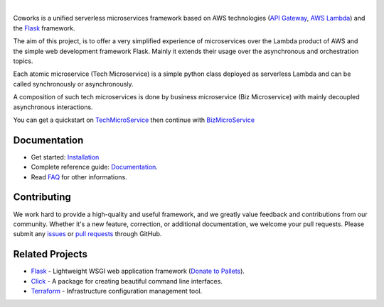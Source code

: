 .. image:: https://github.com/gdoumenc/coworks/raw/dev/docs/img/coworks.png
    :height: 80px
    :alt: Coworks Logo

|

|Maintenance yes| |Build status| |Documentation status| |Coverage rate| |Python versions| |GitHub license|

.. |Maintenance yes| image:: https://img.shields.io/badge/Maintained%3F-yes-green.svg?style=plastic
   :target: https://GitHub.com/Naereen/StrapDown.js/graphs/commit-activity
.. |Build status| image:: https://img.shields.io/travis/com/gdoumenc/coworks?style=plastic
    :alt: Travis (.com)
.. |Documentation status| image:: https://img.shields.io/readthedocs/coworks?style=plastic
    :alt: Read the Docs
.. |Coverage rate| image:: https://img.shields.io/codecov/c/github/gdoumenc/coworks?style=plastic
    :alt: Codecov.. image:: https://codecov.io/gh/gdoumenc/coworks/branch/dev/graph/badge.svg
.. |Python versions| image:: https://img.shields.io/pypi/pyversions/coworks?style=plastic
    :alt: PyPI - Python Version
.. |GitHub license| image:: https://img.shields.io/github/license/gdoumenc/coworks?style=plastic
    :alt: GitHub

Coworks is a unified serverless microservices framework based on AWS technologies
(`API Gateway <https://aws.amazon.com/api-gateway/>`_, `AWS Lambda <https://aws.amazon.com/lambda/>`_) and
the `Flask <https://github.com/pallets/flask>`_ framework.

The aim of this project, is to offer a very simplified experience of microservices over the Lambda product
of AWS and the simple web development framework Flask. Mainly it extends their usage over the asynchronous and orchestration topics.

Each atomic microservice (Tech Microservice) is a simple python class deployed as serverless Lambda and
can be called synchronously or asynchronously.

A composition of such tech microservices is done by business microservice (Biz Microservice) with mainly
decoupled asynchronous interactions.

You can get a quickstart on `TechMicroService <https://coworks.readthedocs.io/en/latest/tech_quickstart.html>`_ then
continue with `BizMicroService <https://coworks.readthedocs.io/en/latest/biz_quickstart.html>`_


Documentation
-------------

* Get started: `Installation <https://coworks.readthedocs.io/en/latest/installation.html/>`_
* Complete reference guide: `Documentation <https://coworks.readthedocs.io/en/latest/>`_.
* Read `FAQ <https://coworks.readthedocs.io/en/latest/faq.html/>`_ for other informations.


Contributing
------------

We work hard to provide a high-quality and useful framework, and we greatly value
feedback and contributions from our community. Whether it's a new feature,
correction, or additional documentation, we welcome your pull requests. Please
submit any `issues <https://github.com/aws/coworks/issues>`__
or `pull requests <https://github.com/aws/coworks/pulls>`__ through GitHub.

Related Projects
----------------

* `Flask <https://github.com/pallets/flask>`_ - Lightweight WSGI web application framework (`Donate to Pallets <https://palletsprojects.com/donate>`_).
* `Click <https://github.com/pallets/click>`_ -  A package for creating beautiful command line interfaces.
* `Terraform <https://github.com/hashicorp/terraform>`_ - Infrastructure configuration management tool.



